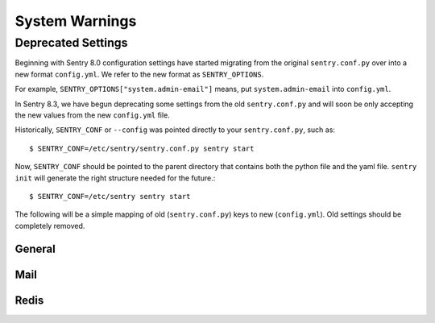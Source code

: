 System Warnings
===============

Deprecated Settings
-------------------

Beginning with Sentry 8.0 configuration settings have started migrating from
the original ``sentry.conf.py`` over into a new format ``config.yml``. We refer
to the new format as ``SENTRY_OPTIONS``.

For example, ``SENTRY_OPTIONS["system.admin-email"]`` means, put
``system.admin-email`` into ``config.yml``.

In Sentry 8.3, we have begun deprecating some settings from the old ``sentry.conf.py``
and will soon be only accepting the new values from the new ``config.yml`` file.

Historically, ``SENTRY_CONF`` or ``--config`` was pointed directly to your
``sentry.conf.py``, such as::

    $ SENTRY_CONF=/etc/sentry/sentry.conf.py sentry start

Now, ``SENTRY_CONF`` should be pointed to the parent directory that contains both
the python file and the yaml file. ``sentry init`` will generate the right
structure needed for the future.::

    $ SENTRY_CONF=/etc/sentry sentry start

The following will be a simple mapping of old (``sentry.conf.py``) keys to new
(``config.yml``). Old settings should be completely removed.

General
~~~~~~~

.. describe:: SENTRY_ADMIN_EMAIL

    ::

        system.admin-email: 'sentry@example.com'

.. describe:: SENTRY_URL_PREFIX

    ::

        system.url-prefix: 'http://example.com'

.. describe:: SENTRY_SYSTEM_MAX_EVENTS_PER_MINUTE

    ::

        system.rate-limit: 10

.. describe:: SECRET_KEY

    ::

        system.secret-key: 'abc123'


Mail
~~~~

.. describe:: EMAIL_BACKEND

    ::

        mail.backend: 'smtp'


.. describe:: EMAIL_HOST

    ::

        mail.host: 'localhost'

.. describe:: EMAIL_PORT

    ::

        mail.port: 25

.. describe:: EMAIL_HOST_USER

    ::

        mail.username: 'sentry'

.. describe:: EMAIL_HOST_PASSWORD

    ::

        mail.password: 'nobodywillguessthisone'

.. describe:: EMAIL_USE_TLS

    ::

        mail.use-tls: true

.. describe:: SERVER_EMAIL

    ::

        mail.from: 'sentry@example.com'

.. describe:: EMAIL_SUBJECT_PREFIX

    ::

        mail.subject-prefix: '[Sentry] '

.. describe:: SENTRY_ENABLE_EMAIL_REPLIES

    ::

        mail.enable-replies: true

.. describe:: SENTRY_SMTP_HOSTNAME

    ::

        mail.reply-hostname: 'inbound.example.com'

.. describe:: MAILGUN_API_KEY

    ::

        mail.mailgun-api-key: 'abc123'


Redis
~~~~~

.. describe:: SENTRY_REDIS_OPTIONS

    ::

        redis.clusters:
          default:  # cluster name; `default` replaces `SENTRY_REDIS_OPTIONS`
            hosts:  # options are passed as keyword arguments to `rb.Cluster`
              0:
                host: redis-1.example.com
                port: 6379
              1:
                host: redis-2.example.com
                port: 6379
